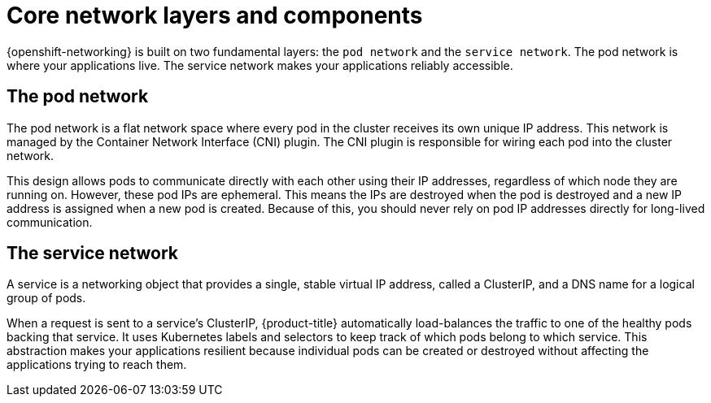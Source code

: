 // Module included in the following assemblies:
//
// * networking/understanding-networking.adoc

:_mod-docs-content-type: CONCEPT
[id="nw-understanding-networking-core-layers-and-components_{context}"]
= Core network layers and components

{openshift-networking} is built on two fundamental layers: the `pod network` and the `service network`. The pod network is where your applications live. The service network makes your applications reliably accessible.

[id="the-pod-network_{context}"]
== The pod network

The pod network is a flat network space where every pod in the cluster receives its own unique IP address. This network is managed by the Container Network Interface (CNI) plugin. The CNI plugin is responsible for wiring each pod into the cluster network.

This design allows pods to communicate directly with each other using their IP addresses, regardless of which node they are running on. However, these pod IPs are ephemeral. This means the IPs are destroyed when the pod is destroyed and a new IP address is assigned when a new pod is created. Because of this, you should never rely on pod IP addresses directly for long-lived communication.

[id="the-service-network_{context}"]
== The service network

A service is a networking object that provides a single, stable virtual IP address, called a ClusterIP, and a DNS name for a logical group of pods.

When a request is sent to a service's ClusterIP, {product-title} automatically load-balances the traffic to one of the healthy pods backing that service. It uses Kubernetes labels and selectors to keep track of which pods belong to which service. This abstraction makes your applications resilient because individual pods can be created or destroyed without affecting the applications trying to reach them.